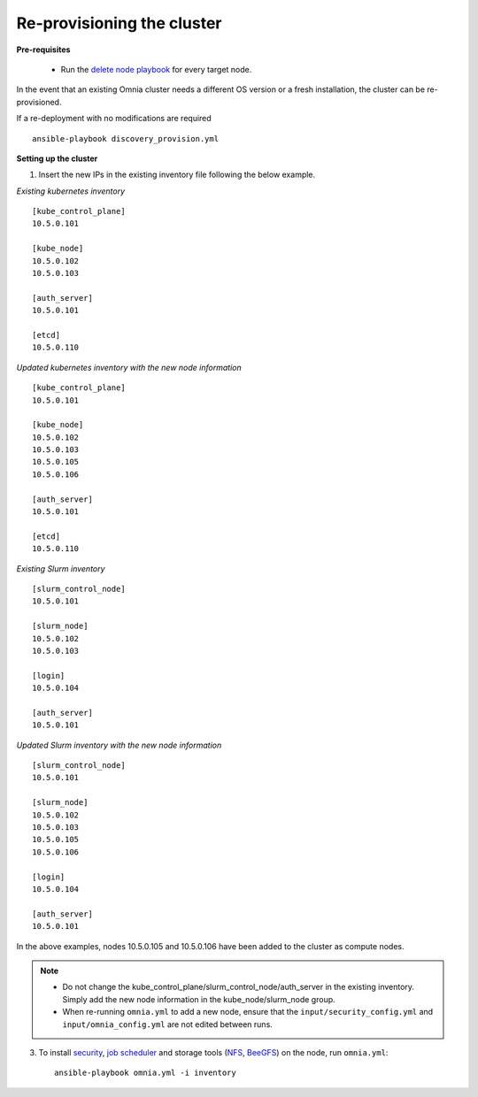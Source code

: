 Re-provisioning the cluster
++++++++++++++++++++++++++++

**Pre-requisites**

    * Run the `delete node playbook <deletenode.html#delete-provisioned-node>`_ for every target node.

In the event that an existing Omnia cluster needs a different OS version or a fresh installation, the cluster can be re-provisioned.

If a re-deployment with no modifications are required  ::

    ansible-playbook discovery_provision.yml

**Setting up the cluster**

1. Insert the new IPs in the existing inventory file following the below example.

*Existing kubernetes inventory*

::

    [kube_control_plane]
    10.5.0.101

    [kube_node]
    10.5.0.102
    10.5.0.103

    [auth_server]
    10.5.0.101

    [etcd]
    10.5.0.110



*Updated kubernetes inventory with the new node information*

::

    [kube_control_plane]
    10.5.0.101

    [kube_node]
    10.5.0.102
    10.5.0.103
    10.5.0.105
    10.5.0.106

    [auth_server]
    10.5.0.101

    [etcd]
    10.5.0.110

*Existing Slurm inventory*

::

    [slurm_control_node]
    10.5.0.101

    [slurm_node]
    10.5.0.102
    10.5.0.103

    [login]
    10.5.0.104

    [auth_server]
    10.5.0.101


*Updated Slurm inventory with the new node information*

::

    [slurm_control_node]
    10.5.0.101

    [slurm_node]
    10.5.0.102
    10.5.0.103
    10.5.0.105
    10.5.0.106

    [login]
    10.5.0.104

    [auth_server]
    10.5.0.101



In the above examples, nodes 10.5.0.105 and 10.5.0.106 have been added to the cluster as compute nodes.

.. note::
    * Do not change the kube_control_plane/slurm_control_node/auth_server in the existing inventory. Simply add the new node information in the kube_node/slurm_node group.
    * When re-running ``omnia.yml`` to add a new node, ensure that the ``input/security_config.yml`` and ``input/omnia_config.yml`` are not edited between runs.

3. To install `security <BuildingClusters/Authentication.html>`_, `job scheduler <BuildingClusters/installscheduler.html>`_ and storage tools (`NFS <BuildingClusters/NFS.html>`_, `BeeGFS <BuildingClusters/BeeGFS.html>`_) on the node, run ``omnia.yml``: ::

    ansible-playbook omnia.yml -i inventory



